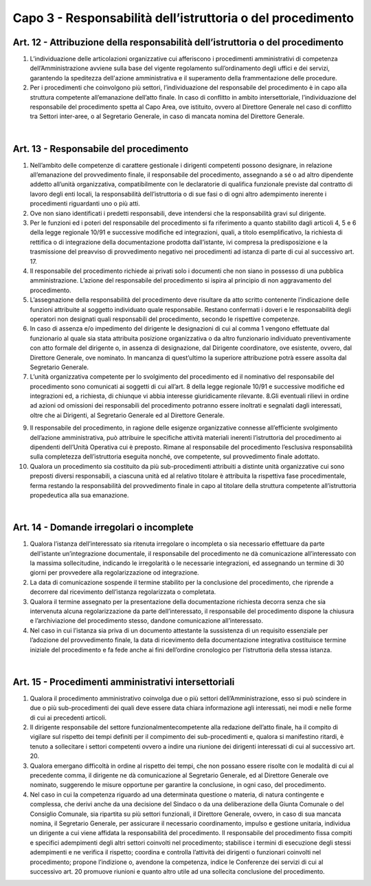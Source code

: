 ==================================
Capo 3 - Responsabilità dell’istruttoria o del procedimento
==================================

Art. 12 - Attribuzione della responsabilità dell’istruttoria o del procedimento
-------------------------------------------------------------------------------

1. L’individuazione  delle  articolazioni  organizzative  cui  afferiscono  i  procedimenti  amministrativi di competenza dell’Amministrazione avviene sulla base del vigente regolamento  sull’ordinamento  degli  uffici  e  dei  servizi,  garantendo  la  speditezza  dell'azione amministrativa e il superamento della frammentazione delle procedure. 

2. Per i  procedimenti  che  coinvolgono  più  settori,  l’individuazione  del  responsabile  del  procedimento  è  in  capo  alla  struttura  competente  all’emanazione  dell’atto  finale.   In caso di conflitto in ambito intersettoriale, l’individuazione del   responsabile  del  procedimento  spetta  al  Capo Area, ove  istituito, ovvero al  Direttore  Generale nel  caso  di  conflitto  tra  Settori  inter-aree, o  al  Segretario  Generale, in caso di mancata nomina del Direttore Generale.

|

Art. 13 - Responsabile del procedimento
---------------------------------------

1. Nell’ambito   delle   competenze   di   carattere   gestionale   i   dirigenti   competenti   possono   designare,   in   relazione   all’emanazione   del   provvedimento   finale, il responsabile del procedimento, assegnando  a  sé  o  ad  altro  dipendente  addetto  all’unità organizzativa, compatibilmente con le declaratorie di qualifica funzionale previste dal contratto di lavoro degli enti locali, la responsabilità dell’istruttoria o di  sue  fasi  o  di  ogni  altro  adempimento  inerente  i  procedimenti riguardanti uno o più atti. 

2. Ove   non   siano   identificati   i   predetti   responsabili,   deve   intendersi   che   la   responsabilità gravi sul dirigente.

3. Per  le  funzioni  ed  i  poteri  del  responsabile  del  procedimento  si  fa  riferimento  a  quanto  stabilito  dagli  articoli 4, 5  e  6  della  legge  regionale  10/91  e  successive  modifiche ed integrazioni, quali, a titolo esemplificativo, la richiesta di rettifica o di   integrazione   della   documentazione   prodotta   dall’istante,   ivi   compresa   la   predisposizione  e  la  trasmissione  del  preavviso  di  provvedimento  negativo  nei  procedimenti ad istanza di parte di cui al successivo art. 17.

4. Il  responsabile  del  procedimento  richiede  ai  privati  solo  i  documenti  che  non  siano  in  possesso  di  una  pubblica  amministrazione.  L’azione  del  responsabile  del  procedimento si ispira al principio di non aggravamento del procedimento. 

5. L’assegnazione della responsabilità del procedimento deve risultare da atto scritto contenente  l’indicazione  delle  funzioni  attribuite  al  soggetto  individuato  quale  responsabile. Restano  confermati  i  doveri  e  le  responsabilità  degli  operatori  non  designati quali responsabili del procedimento, secondo le rispettive competenze. 

6. In caso di assenza e/o impedimento del dirigente le designazioni di cui al comma 1   vengono   effettuate   dal   funzionario   al   quale   sia   stata   attribuita   posizione   organizzativa o da altro funzionario individuato preventivamente con atto formale del  dirigente  o,  in  assenza  di  designazione,  dal  Dirigente  coordinatore,  ove  esistente,   ovvero,   dal   Direttore   Generale,   ove   nominato.   In   mancanza   di   quest’ultimo la superiore attribuzione potrà essere assolta dal Segretario Generale. 

7. L’unità  organizzativa  competente  per  lo  svolgimento  del  procedimento  ed  il  nominativo  del  responsabile  del  procedimento  sono  comunicati  ai  soggetti  di  cui  all’art.  8  della  legge  regionale  10/91  e  successive  modifiche  ed  integrazioni  ed,  a  richiesta, di chiunque vi abbia interesse giuridicamente rilevante. 8.Gli  eventuali  rilievi  in  ordine  ad  azioni  od  omissioni  dei  responsabili  del  procedimento  potranno  essere  inoltrati  e  segnalati  dagli  interessati,  oltre  che  ai  Dirigenti, al Segretario Generale ed al Direttore Generale.  

9. Il responsabile del procedimento, in ragione delle esigenze organizzative connesse all’efficiente  svolgimento  dell’azione  amministrativa,  può  attribuire  le  specifiche  attività  materiali  inerenti  l’istruttoria  del  procedimento  ai  dipendenti  dell’Unità  Operativa  cui  è  preposto.  Rimane  al  responsabile  del  procedimento  l’esclusiva  responsabilità  sulla  completezza  dell’istruttoria  eseguita  nonché,  ove  competente, sul provvedimento finale adottato. 

10. Qualora un procedimento sia costituito da più sub-procedimenti attribuiti a distinte unità  organizzative  cui  sono  preposti  diversi  responsabili,  a  ciascuna  unità  ed  al  relativo  titolare  è  attribuita  la  rispettiva  fase  procedimentale,  ferma  restando  la  responsabilità del provvedimento finale in capo al titolare della struttura competente all’istruttoria propedeutica alla sua emanazione.

|

Art. 14 - Domande irregolari o incomplete
------------------------------------------

1. Qualora   l’istanza   dell’interessato   sia   ritenuta   irregolare   o   incompleta   o   sia   necessario   effettuare   da   parte   dell’istante   un’integrazione   documentale,   il   responsabile del procedimento ne dà comunicazione all’interessato con la massima sollecitudine, indicando le irregolarità o le necessarie integrazioni, ed assegnando un termine di 30 giorni per provvedere alla regolarizzazione od integrazione. 

2. La  data  di  comunicazione  sospende  il  termine  stabilito  per  la  conclusione  del  procedimento, che riprende a decorrere dal ricevimento dell’istanza regolarizzata o completata. 

3. Qualora  il  termine  assegnato  per  la  presentazione  della  documentazione  richiesta  decorra senza che sia intervenuta alcuna regolarizzazione da parte dell’interessato, il   responsabile   del   procedimento   dispone   la   chiusura   e   l’archiviazione   del  procedimento stesso, dandone comunicazione all’interessato. 

4. Nel caso in cui l’istanza sia priva di un documento attestante la sussistenza di un requisito   essenziale   per   l’adozione   del   provvedimento   finale,   la   data   di   ricevimento  della  documentazione  integrativa  costituisce  termine  iniziale  del  procedimento e fa fede anche ai fini dell’ordine cronologico per l’istruttoria della stessa istanza.

|

Art. 15 - Procedimenti amministrativi intersettoriali
-----------------------------------------------------

1. Qualora il procedimento amministrativo coinvolga due o più settori dell’Amministrazione, esso si può scindere in due o più sub-procedimenti dei quali deve essere data chiara informazione agli interessati, nei modi e nelle forme di cui ai precedenti articoli. 

2. Il  dirigente  responsabile  del  settore  funzionalmentecompetente  alla  redazione  dell’atto  finale,  ha  il  compito  di  vigilare  sul  rispetto  dei  tempi  definiti  per il compimento  dei  sub-procedimenti e,  qualora si  manifestino  ritardi,  è  tenuto  a  sollecitare i settori competenti ovvero a indire una riunione dei dirigenti interessati di cui al successivo art. 20. 

3. Qualora emergano difficoltà in ordine al rispetto dei tempi, che non possano essere risolte   con   le   modalità   di   cui   al   precedente   comma,   il   dirigente   ne   dà   comunicazione  al  Segretario  Generale, ed al Direttore  Generale  ove  nominato,  suggerendo  le  misure  opportune  per  garantire  la  conclusione,  in  ogni  caso,  del  procedimento. 

4. Nel caso in cui la competenza riguardo ad una determinata questione o materia, di natura  contingente  e  complessa,  che  derivi  anche  da  una  decisione  del  Sindaco  o  da  una  deliberazione  della  Giunta  Comunale  o  del  Consiglio  Comunale,  sia  ripartita  su  più  settori  funzionali,  il  Direttore  Generale,  ovvero,  in caso  di  sua  mancata nomina, il Segretario    Generale, per assicurare il necessario coordinamento,  impulso  e  gestione  unitaria,  individua  un  dirigente  a  cui  viene  affidata la responsabilità del procedimento. Il responsabile del procedimento fissa compiti  e  specifici  adempimenti  degli  altri  settori  coinvolti  nel  procedimento;  stabilisce i termini di esecuzione degli stessi adempimenti e ne verifica il rispetto; coordina e controlla l’attività dei dirigenti o funzionari coinvolti nel procedimento; propone l’indizione o, avendone la competenza, indice le Conferenze dei servizi di cui  al  successivo  art.  20  promuove  riunioni  e  quanto  altro  utile  ad  una  sollecita  conclusione del procedimento.

